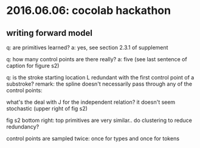 * 2016.06.06: cocolab hackathon

** writing forward model

q: are primitives learned?
a: yes, see section 2.3.1 of supplement

q: how many control points are there really?
a: five (see last sentence of caption for figure s2)

q: is the stroke starting location L redundant with the first control point of a substroke?
remark: the spline doesn't necessarily pass through any of the control points:

[[./assets/20160606_174110_47188lBD.png]]


what's the deal with J for the independent relation? it doesn't seem stochastic (upper right of fig s2)

fig s2 bottom right: top primitives are very similar.. do clustering to reduce redundancy?

control points are sampled twice: once for types and once for tokens
